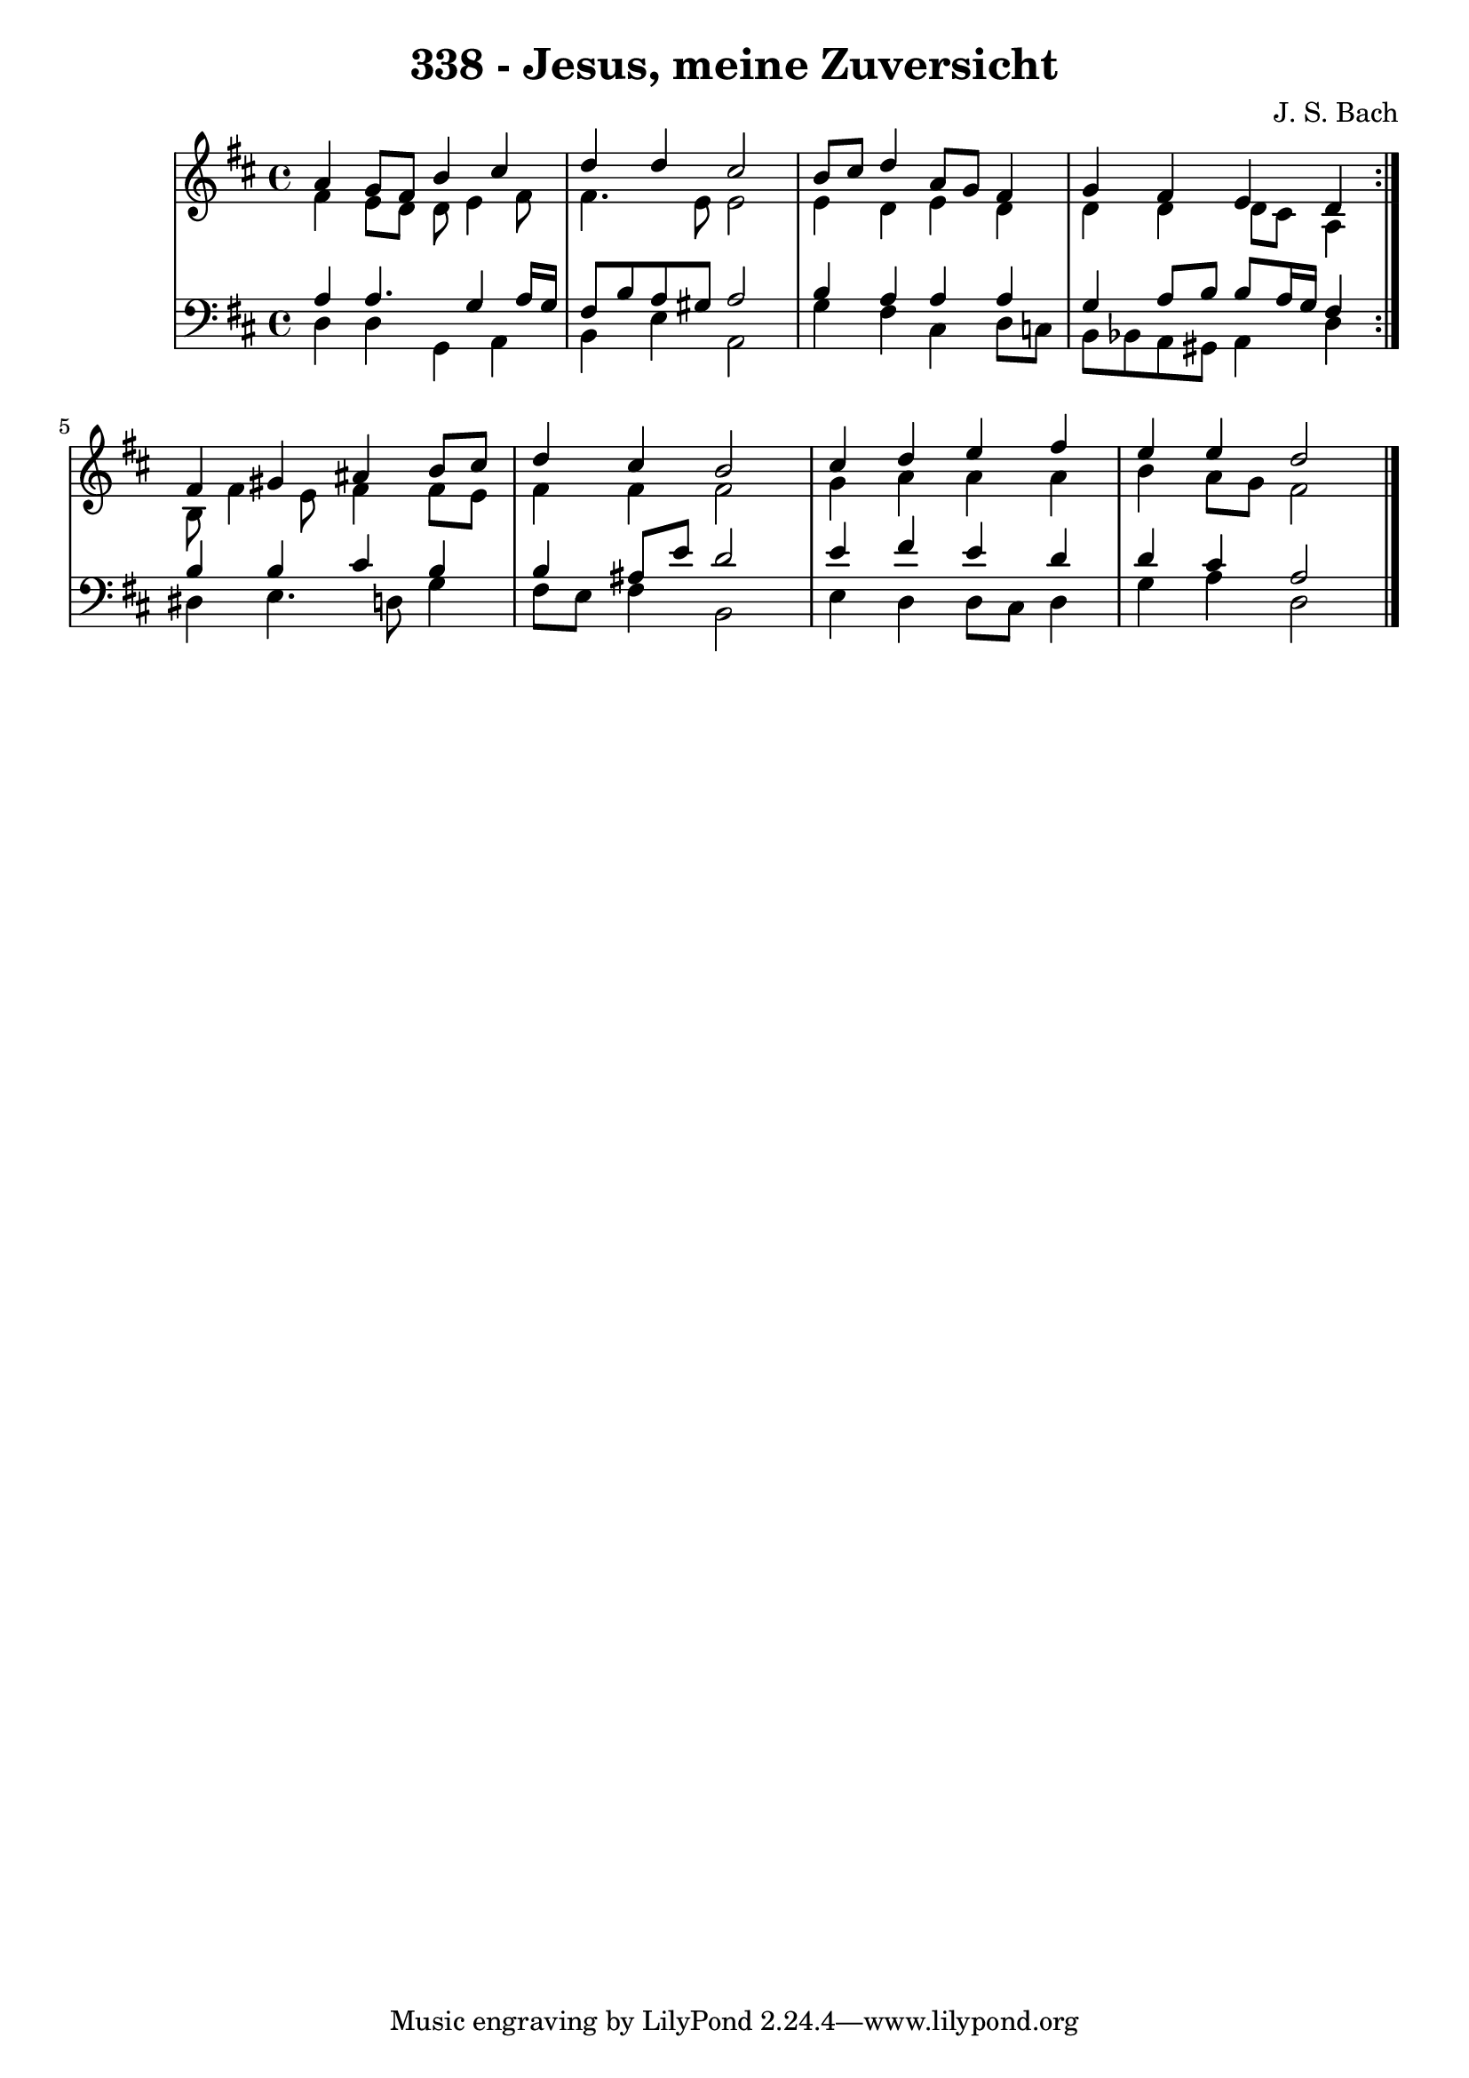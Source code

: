 \version "2.10.33"

\header {
  title = "338 - Jesus, meine Zuversicht"
  composer = "J. S. Bach"
}


global = {
  \time 4/4
  \key d \major
}


soprano = \relative c'' {
  \repeat volta 2 {
    a4 g8 fis8 b4 cis4 
    d4 d4 cis2 
    b8 cis8 d4 a8 g8 fis4 
    g4 fis4 e4 d4 }
  fis4 gis4 ais4 b8 cis8   %5
  d4 cis4 b2 
  cis4 d4 e4 fis4 
  e4 e4 d2 
  
}

alto = \relative c' {
  \repeat volta 2 {
    fis4 e8 d8 d8 e4 fis8 
    fis4. e8 e2 
    e4 d4 e4 d4 
    d4 d4 d8 cis8 a4 }
  b8 fis'4 e8 fis4 fis8 e8   %5
  fis4 fis4 fis2 
  g4 a4 a4 a4 
  b4 a8 g8 fis2 
  
}

tenor = \relative c' {
  \repeat volta 2 {
    a4 a4. g4 a16 g16 
    fis8 b8 a8 gis8 a2 
    b4 a4 a4 a4 
    g4 a8 b8 b8 a16 g16 fis4 }
  b4 b4 cis4 b4   %5
  b4 ais8 e'8 d2 
  e4 fis4 e4 d4 
  d4 cis4 a2 
  
}

baixo = \relative c {
  \repeat volta 2 {
    d4 d4 g,4 a4 
    b4 e4 a,2 
    g'4 fis4 cis4 d8 c8 
    b8 bes8 a8 gis8 a4 d4 }
  dis4 e4. d8 g4   %5
  fis8 e8 fis4 b,2 
  e4 d4 d8 cis8 d4 
  g4 a4 d,2 
  
}

\score {
  <<
    \new StaffGroup <<
      \override StaffGroup.SystemStartBracket #'style = #'line 
      \new Staff {
        <<
          \global
          \new Voice = "soprano" { \voiceOne \soprano }
          \new Voice = "alto" { \voiceTwo \alto }
        >>
      }
      \new Staff {
        <<
          \global
          \clef "bass"
          \new Voice = "tenor" {\voiceOne \tenor }
          \new Voice = "baixo" { \voiceTwo \baixo \bar "|."}
        >>
      }
    >>
  >>
  \layout {}
  \midi {}
}